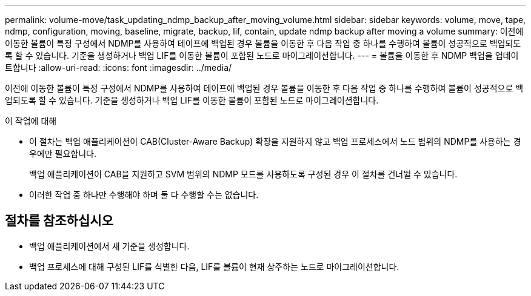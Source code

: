 ---
permalink: volume-move/task_updating_ndmp_backup_after_moving_volume.html 
sidebar: sidebar 
keywords: volume, move, tape, ndmp, configuration, moving, baseline, migrate, backup, lif, contain, update ndmp backup after moving a volume 
summary: 이전에 이동한 볼륨이 특정 구성에서 NDMP를 사용하여 테이프에 백업된 경우 볼륨을 이동한 후 다음 작업 중 하나를 수행하여 볼륨이 성공적으로 백업되도록 할 수 있습니다. 기준을 생성하거나 백업 LIF를 이동한 볼륨이 포함된 노드로 마이그레이션합니다. 
---
= 볼륨을 이동한 후 NDMP 백업을 업데이트합니다
:allow-uri-read: 
:icons: font
:imagesdir: ../media/


[role="lead"]
이전에 이동한 볼륨이 특정 구성에서 NDMP를 사용하여 테이프에 백업된 경우 볼륨을 이동한 후 다음 작업 중 하나를 수행하여 볼륨이 성공적으로 백업되도록 할 수 있습니다. 기준을 생성하거나 백업 LIF를 이동한 볼륨이 포함된 노드로 마이그레이션합니다.

.이 작업에 대해
* 이 절차는 백업 애플리케이션이 CAB(Cluster-Aware Backup) 확장을 지원하지 않고 백업 프로세스에서 노드 범위의 NDMP를 사용하는 경우에만 필요합니다.
+
백업 애플리케이션이 CAB을 지원하고 SVM 범위의 NDMP 모드를 사용하도록 구성된 경우 이 절차를 건너뛸 수 있습니다.

* 이러한 작업 중 하나만 수행해야 하며 둘 다 수행할 수는 없습니다.




== 절차를 참조하십시오

* 백업 애플리케이션에서 새 기준을 생성합니다.
* 백업 프로세스에 대해 구성된 LIF를 식별한 다음, LIF를 볼륨이 현재 상주하는 노드로 마이그레이션합니다.

